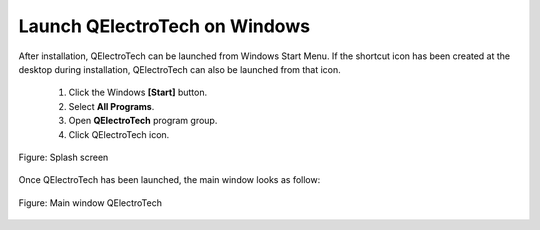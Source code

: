 .. _basics/launch_windows:

Launch QElectroTech on Windows
==============================

After installation, QElectroTech can be launched from Windows Start Menu. If the shortcut icon has been created at the desktop during installation, QElectroTech can also be launched from that icon.

    1. Click the Windows **[Start]** button.
    2. Select **All Programs**.
    3. Open **QElectroTech** program group.
    4. Click QElectroTech icon.

.. figure:: ../images/ico/splash.png
   :scale: 50 %
   :align: center

   Figure: Splash screen

Once QElectroTech has been launched, the main window looks as follow:

.. figure:: ../images/qet_main_window.png
   :scale: 50 %
   :align: center

   Figure: Main window QElectroTech
